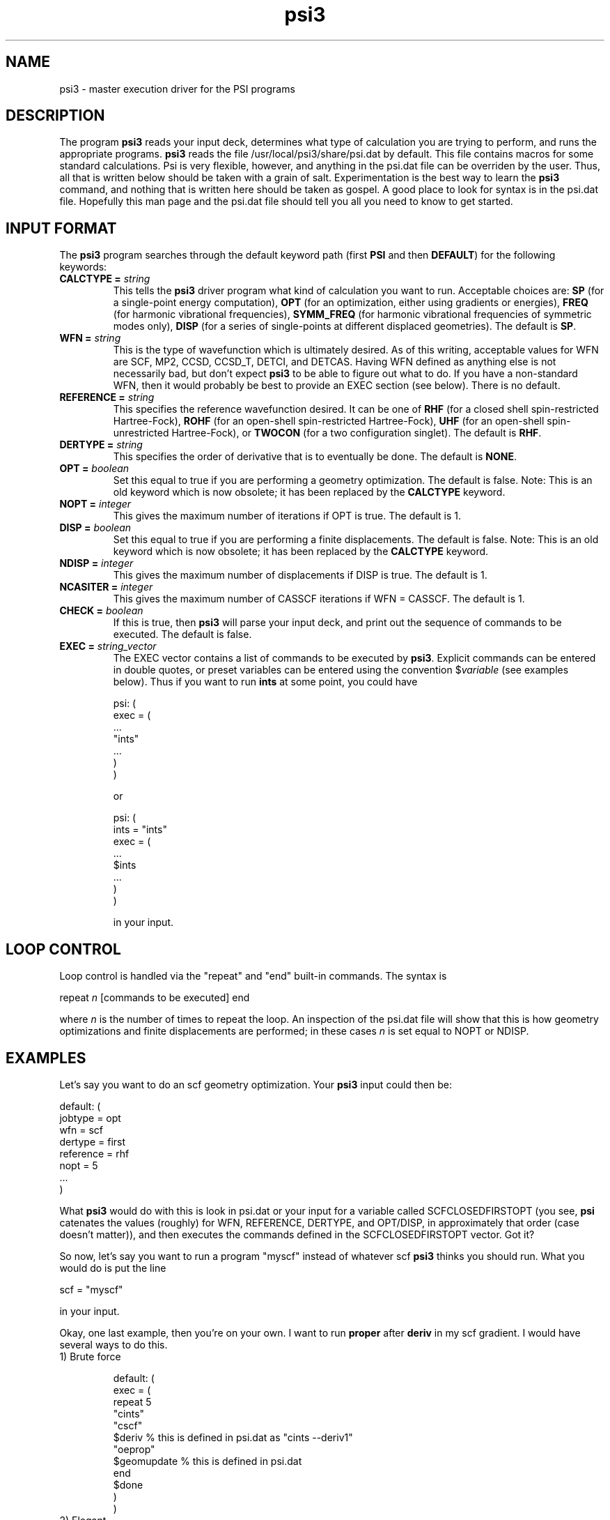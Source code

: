 .TH psi3 1 "2 December, 2002" "\*(]W" "\*(]D"
.SH NAME
psi3 \- master execution driver for the PSI programs

.SH DESCRIPTION
.LP
The program
.B psi3
reads your input deck, determines what type of calculation you are
trying to perform, and runs the appropriate programs.  
.B psi3
reads the file /usr/local/psi3/share/psi.dat by default.  This file
contains macros for some standard calculations.  Psi is very flexible,
however, and anything in the psi.dat file can be overriden by the user.
Thus, all that is written below should be taken with a grain of salt.
Experimentation is the best way to learn the 
.B psi3
command, and nothing that is written here should be taken as gospel.
A good place to look for syntax is in the psi.dat file.  Hopefully this
man page and the psi.dat file should tell you all you need to know to get
started.

.sL
.pN INPUT
.pN psi.dat
.eL "FILES REQUIRED"

.SH INPUT FORMAT
.\" ---------------------------------------- Commonly used input here:
.LP
The
.B psi3
program
searches through the default keyword path (first
.B PSI
and then
.BR DEFAULT )
for the following keywords:

.IP "\fBCALCTYPE =\fP \fIstring\fP"
This tells the 
.B psi3
driver program what kind of calculation you want
to run.  Acceptable choices are:
.B SP
(for a single-point energy computation),
.B OPT
(for an optimization, either using gradients or energies),
.B FREQ
(for harmonic vibrational frequencies),
.B SYMM_FREQ
(for harmonic vibrational frequencies of symmetric modes only),
.B DISP
(for a series of single-points at different displaced geometries).
The default is 
.BR SP .

.IP "\fBWFN =\fP \fIstring\fP"
This is the type of wavefunction which is ultimately desired.
As of this writing, acceptable values for WFN are SCF, MP2,
CCSD, CCSD_T, DETCI, and DETCAS.
Having WFN defined as anything else is not necessarily bad, but don't
expect 
.B psi3
to be able to figure out what to do.  If you have a non-standard WFN, then
it would probably be best to provide an EXEC section (see below).
There is no default.

.IP "\fBREFERENCE =\fP \fIstring\fP"
This specifies the reference wavefunction desired.  It can be one of
.B RHF
(for a closed shell spin-restricted Hartree-Fock),
.B ROHF
(for an open-shell spin-restricted Hartree-Fock),
.B UHF
(for an open-shell spin-unrestricted Hartree-Fock), or
.B TWOCON
(for a two configuration singlet).
The default is
.BR RHF .

.IP "\fBDERTYPE =\fP \fIstring\fP"
This specifies the order of derivative that is to eventually be done.
The default is
.BR NONE .

.IP "\fBOPT =\fP \fIboolean\fP"
Set this equal to true if you are performing a geometry optimization.
The default is false.
Note: This is an old keyword which is now obsolete; it has been replaced
by the \fBCALCTYPE\fP keyword.

.IP "\fBNOPT =\fP \fIinteger\fP"
This gives the maximum number of iterations if OPT is true.
The default is 1.

.IP "\fBDISP =\fP \fIboolean\fP"
Set this equal to true if you are performing a finite displacements.
The default is false.
Note: This is an old keyword which is now obsolete; it has been replaced
by the \fBCALCTYPE\fP keyword.

.IP "\fBNDISP =\fP \fIinteger\fP"
This gives the maximum number of displacements if DISP is true.
The default is 1.

.IP "\fBNCASITER =\fP \fIinteger\fP"
This gives the maximum number of CASSCF iterations if WFN = CASSCF.
The default is 1.

.IP "\fBCHECK =\fP \fIboolean\fP"
If this is true, then 
.B psi3
will parse your input deck, and print out the sequence of commands to
be executed.  The default is false.

.IP "\fBEXEC =\fP \fIstring_vector\fP"
The EXEC vector contains a list of commands to be executed by 
.BR psi3 .
Explicit commands can be entered in double quotes, or preset variables can
be entered using the convention $\fIvariable\fP (see examples below).
Thus if you want to run 
.B ints
at some point, you could have

.DS
psi: (
  exec = (
    ...
    "ints"
    ...
    )
  )
.DE

or

.DS
psi: (
  ints = "ints"
  exec = (
    ...
    $ints
    ...
    )
  )
.DE

in your input. 


.SH LOOP CONTROL
.LP
Loop control is handled via the "repeat" and "end" built-in commands.
The syntax is

.DS
 repeat \fIn\fP  [commands to be executed] end
.DE

where \fIn\fP is the number of times to repeat the loop.  An inspection of
the psi.dat file will show that this is how geometry optimizations and
finite displacements are performed;  in these cases \fIn\fP is set equal
to NOPT or NDISP.

.SH EXAMPLES
.LP
Let's say you want to do an scf geometry optimization. Your 
.B psi3
input could then be:

.DS
default: (
  jobtype = opt
  wfn = scf
  dertype = first
  reference = rhf
  nopt = 5
  ...
  )
.DE

What \fBpsi3\fP would do with this is look in psi.dat or your input for
a variable called SCFCLOSEDFIRSTOPT (you see, \fBpsi\fP catenates
the values (roughly) for WFN, REFERENCE, DERTYPE, and OPT/DISP,
in approximately that order (case doesn't matter)), and then executes
the commands defined in the SCFCLOSEDFIRSTOPT vector.  Got it?

.LP
So now, let's say you want to run a program "myscf" instead of whatever
scf \fBpsi3\fP thinks you should run.  What you would do is put the line

.DS
 scf = "myscf"
.DE

in your input.  

.LP
Okay, one last example, then you're on your own.  I want to run
\fBproper\fP after \fBderiv\fP in my scf gradient. I would have several
ways to do this.

.IP "1) Brute force"

.DS
default: (
  exec = (
   repeat 5
     "cints"
     "cscf"
     $deriv       % this is defined in psi.dat as "cints --deriv1"
     "oeprop"
     $geomupdate  % this is defined in psi.dat
   end
   $done
   )
  )
.DE

.IP "2) Elegant"

.DS
default: (
  SCFFirst = ($ints $scf $deriv $oeprop)
  )
.DE

.IP "3) Obscure"

.DS
default: (
  deriv = ("cints --deriv1" "oeprop")
  )
.DE

And there are others.  The only limit is your own tortured imagination.

.LP
Like I said, the best way to find out what \fBpsi3\fP can do is to look in
psi.dat, and to play around for awhile.  The CHECK option is very useful
for this.  Good luck!
